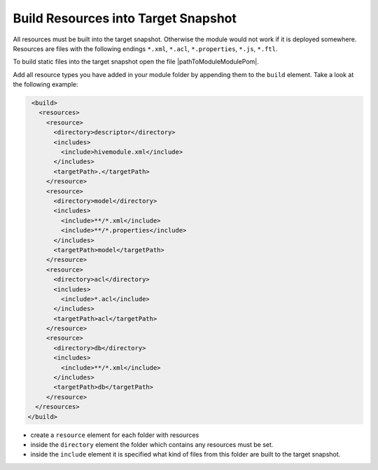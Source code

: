 Build Resources into Target Snapshot
^^^^^^^^^^^^^^^^^^^^^^^^^^^^^^^^^^^^

All resources must be built into the target snapshot. Otherwise the module would not work if it is deployed somewhere.
Resources are files with the following endings ``*.xml``, ``*.acl``, ``*.properties``, ``*.js``, ``*.ftl``.

To build static files into the target snapshot open the file |pathToModuleModulePom|.

Add all resource types you have added in your module folder by appending them to the ``build`` element. Take a look at
the following example:

.. code-block:: XML

   <build>
     <resources>
       <resource>
         <directory>descriptor</directory>
         <includes>
           <include>hivemodule.xml</include>
         </includes>
         <targetPath>.</targetPath>
       </resource>
       <resource>
         <directory>model</directory>
         <includes>
           <include>**/*.xml</include>
           <include>**/*.properties</include>
         </includes>
         <targetPath>model</targetPath>
       </resource>
       <resource>
         <directory>acl</directory>
         <includes>
           <include>*.acl</include>
         </includes>
         <targetPath>acl</targetPath>
       </resource>
       <resource>
         <directory>db</directory>
         <includes>
           <include>**/*.xml</include>
         </includes>
         <targetPath>db</targetPath>
       </resource>
    </resources>
  </build>

* create a ``resource`` element for each folder with resources
* inside the ``directory`` element the folder which contains any resources must be set.
* inside the ``include`` element it is specified what kind of files from this folder are built to the target snapshot.
